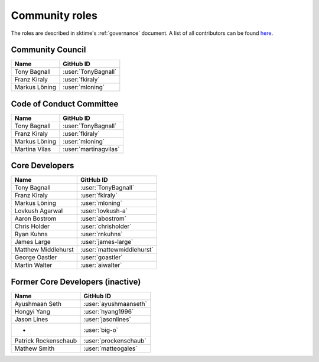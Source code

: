 .. _roles:

===============
Community roles
===============

The roles are described in sktime's :ref:`governance` document.
A list of all contributors can be found `here <contributors.md>`_.

Community Council
-----------------

.. list-table::
   :header-rows: 1

   * - Name
     - GitHub ID
   * - Tony Bagnall
     - :user:`TonyBagnall`
   * - Franz Kiraly
     - :user:`fkiraly`
   * - Markus Löning
     - :user:`mloning`

Code of Conduct Committee
-------------------------

.. list-table::
   :header-rows: 1

   * - Name
     - GitHub ID
   * - Tony Bagnall
     - :user:`TonyBagnall`
   * - Franz Kiraly
     - :user:`fkiraly`
   * - Markus Löning
     - :user:`mloning`
   * - Martina Vilas
     - :user:`martinagvilas`

Core Developers
---------------

.. list-table::
   :header-rows: 1

   * - Name
     - GitHub ID
   * - Tony Bagnall
     - :user:`TonyBagnall`
   * - Franz Kiraly
     - :user:`fkiraly`
   * - Markus Löning
     - :user:`mloning`
   * - Lovkush Agarwal
     - :user:`lovkush-a`
   * - Aaron Bostrom
     - :user:`abostrom`
   * - Chris Holder
     - :user:`chrisholder`
   * - Ryan Kuhns
     - :user:`rnkuhns`
   * - James Large
     - :user:`james-large`
   * - Matthew Middlehurst
     - :user:`mattewmiddlehurst`
   * - George Oastler
     - :user:`goastler`
   * - Martin Walter
     - :user:`aiwalter`

Former Core Developers (inactive)
---------------------------------

.. list-table::
   :header-rows: 1

   * - Name
     - GitHub ID
   * - Ayushmaan Seth
     - :user:`ayushmaanseth`
   * - Hongyi Yang
     - :user:`hyang1996`
   * - Jason Lines
     - :user:`jasonlines`
   * - -
     - :user:`big-o`
   * - Patrick Rockenschaub
     - :user:`prockenschaub`
   * - Mathew Smith
     - :user:`matteogales`
